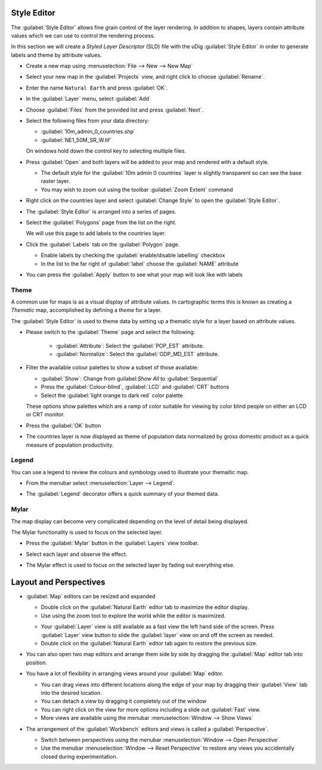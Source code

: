 Style Editor
------------

The :guilabel:`Style Editor` allows fine grain control of the layer rendering.
In addition to shapes, layers contain attribute values which we can use to
control the rendering process.

In this section we will create a *Styled Layer Descriptor* (SLD) file with
the uDig :guilabel:`Style Editor` in order to generate labels and theme
by attribute values.

* Create a new map using :menuselection:`File --> New --> New Map`

* Select your new map in the :guilabel:`Projects` view, and right click to choose :guilabel:`Rename`.
  
  |projects_map_rename_jpg|

* Enter the name ``Natural Earth`` and press :guilabel:`OK`.

* In the :guilabel:`Layer` menu, select :guilabel:`Add`

* Choose :guilabel:`Files` from the provided list and press :guilabel:`Next`.
 
  |add_data_files_png|

* Select the following files from your data directory:

  * :guilabel:`10m_admin_0_countries.shp`
  * :guilabel:`NE1_50M_SR_W.tif`
   
  On windows hold down the control key to selecting multiple files.
   
  |file_dialog_multiselect_png|

* Press :guilabel:`Open` and both layers will be added to your map and
  rendered with a default style.
   
  * The default style for the :guilabel:`10m admin 0 countries` layer is
    slightly transparent so can see the base raster layer.
  * You may wish to zoom out using the toolbar :guilabel:`Zoom Extent` command

* Right click on the countries layer and select :guilabel:`Change Style`
  to open the :guilabel:`Style Editor`.
    
  |layers_change_style_png|

* The :guilabel:`Style Editor` is arranged into a series of pages.
    
* Select the :guilabel:`Polygons` page from the list on the right.
    
  We will use this page to add labels to the countries layer.
    
* Click the :guilabel:`Labels` tab on the :guilabel:`Polygon` page.

  * Enable labels by checking the :guilabel:`enable/disable labelling` checkbox
  * In the list to the far right of :guilabel:`label` choose the :guilabel:`NAME` attribute
    
  |style_polygon_label_png|
    
* You can press the :guilabel:`Apply` button to see what your map will look like with labels

Theme
^^^^^

A common use for maps is as a visual display of attribute values. In cartographic
terms this is known as creating a *Thematic* map, accomplished by defining
a *theme* for a layer.

The :guilabel:`Style Editor` is used to theme data by setting up a thematic style
for a layer based on attribute values.

* Please switch to the :guilabel:`Theme` page and select the following:
   
   * :guilabel:`Attribute`: Select the :guilabel:`POP_EST` attribute.
   * :guilabel:`Normalize`: Select the :guilabel:`GDP_MD_EST` attribute.

   |style_theme_normalize_png|
    
* Filter the available colour palettes to show a subset of those available:
   
  * :guilabel:`Show`: Change from guilabel:`Show All` to :guilabel:`Sequential`
  * Press the :guilabel:`Colour-blind`, :guilabel:`LCD` and :guilabel:`CRT` buttons
  * Select the :guilabel:`light orange to dark red` color palette
   
  |style_theme_filter_png|
   
  These options show palettes which are a ramp of color suitable for viewing by color
  blind people on either an LCD or CRT monitor.

* Press the :guilabel:`OK` button
   
  |themed_map_png|

* The countries layer is now displayed as theme of population data normalized by gross domestic
  product as a quick measure of population productivity.

Legend
^^^^^^

You can use a legend to review the colours and symbology used to illustrate your themaitic map.
 
* From the menubar select :menuselection:`Layer --> Legend`.
    
  |menubar_legend_png|
    
* The :guilabel:`Legend` decorator offers a quick summary of your themed data.

Mylar
^^^^^

The map display can become very complicated depending on the level of detail being displayed.

The Mylar functionality is used to focus on the selected layer.

* Press the :guilabel:`Mylar` button in the :guilabel:`Layers` view toolbar.
    
* Select each layer and observe the effect.
   
  |mylar_png|
    
* The Mylar effect is used to focus on the selected layer by fading out everything else.

Layout and Perspectives
-----------------------

* :guilabel:`Map` editors can be resized and expanded

  * Double click on the :guilabel:`Natural Earth` editor tab to maximize the editor display.
     
  * Use using the zoom tool to explore the world while the editor is maximized.
   
  |editor_maximized_png|

  * Your :guilabel:`Layer` view is still available as a fast view the left hand side of the screen.
    Press :guilabel:`Layer` view button to slide the :guilabel:`layer` view on and off the screen as needed.

  * Double click on the :guilabel:`Natural Earth` editor tab again to restore the previous size.
   
* You can also open two map editors and arrange them side by side by dragging
  the :guilabel:`Map` editor tab into position.

* You have a lot of flexibility in arranging views around your :guilabel:`Map` editor.
   
  * You can drag views into different locations along the edge of your map by dragging their
    :guilabel:`View` tab into the desired location.
  * You can detach a view by dragging it completely out of the window
  * You can right click on the view for more options including a slide out :guilabel:`Fast` view.
  * More views are available using the menubar :menuselection:`Window --> Show Views`

* The arrangement of the :guilabel:`Workbench` editors and views is called a :guilabel:`Perspective`.
   
  * Switch between perspectives using the menubar :menuselection:`Window --> Open Perspective`
  * Use the menubar :menuselection:`Window --> Reset Perspective` to restore any views you accidentally closed
    during experimentation.
   
  |menubar_window_reset_perspective_png|

.. |menubar_legend_png| image:: images/menubar_legend.png
    :width: 5.2cm
    :height: 3.129cm


.. |style_theme_filter_png| image:: images/style_theme_filter.png
    :width: 10.71cm
    :height: 8.691cm


.. |style_theme_normalize_png| image:: images/style_theme_normalize.png
    :width: 10.77cm
    :height: 6.729cm


.. |projects_map_rename_jpg| image:: images/projects_map_rename.jpg
    :width: 6.219cm
    :height: 5.42cm


.. |style_polygon_label_png| image:: images/style_polygon_label.png
    :width: 14.7cm
    :height: 10.261cm


.. |menubar_window_reset_perspective_png| image:: images/menubar_window_reset_perspective.png
    :width: 14.891cm
    :height: 2.949cm


.. |mylar_png| image:: images/mylar.png
    :width: 14.91cm
    :height: 11.12cm


.. |file_dialog_multiselect_png| image:: images/file_dialog_multiselect.png
    :width: 13.46cm
    :height: 10.389cm


.. |editor_maximized_png| image:: images/editor_maximized.png
    :width: 14.861cm
    :height: 11.15cm


.. |layers_change_style_png| image:: images/layers_change_style.png
    :width: 5.241cm
    :height: 4.33cm


.. |add_data_files_png| image:: images/add_data_files.png
    :width: 7.62cm
    :height: 7.47cm


.. |themed_map_png| image:: images/themed_map.png
    :width: 10.991cm
    :height: 6.17cm
